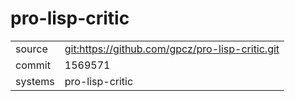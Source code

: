 * pro-lisp-critic

|---------+-------------------------------------------------|
| source  | git:https://github.com/gpcz/pro-lisp-critic.git |
| commit  | 1569571                                         |
| systems | pro-lisp-critic                                 |
|---------+-------------------------------------------------|
